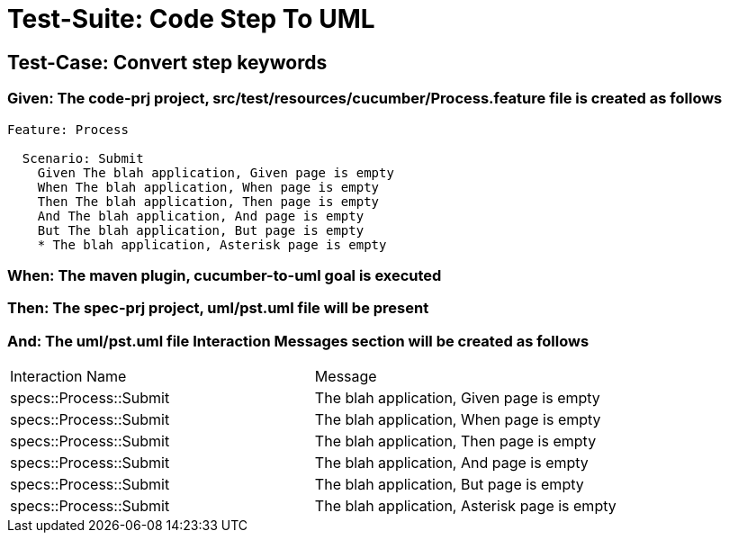 = Test-Suite: Code Step To UML

== Test-Case: Convert step keywords

=== Given: The code-prj project, src/test/resources/cucumber/Process.feature file is created as follows

----
Feature: Process

  Scenario: Submit
    Given The blah application, Given page is empty
    When The blah application, When page is empty
    Then The blah application, Then page is empty
    And The blah application, And page is empty
    But The blah application, But page is empty
    * The blah application, Asterisk page is empty
----

=== When: The maven plugin, cucumber-to-uml goal is executed

=== Then: The spec-prj project, uml/pst.uml file will be present

=== And: The uml/pst.uml file Interaction Messages section will be created as follows

|===
| Interaction Name       | Message                                     
| specs::Process::Submit | The blah application, Given page is empty   
| specs::Process::Submit | The blah application, When page is empty    
| specs::Process::Submit | The blah application, Then page is empty    
| specs::Process::Submit | The blah application, And page is empty     
| specs::Process::Submit | The blah application, But page is empty     
| specs::Process::Submit | The blah application, Asterisk page is empty
|===

